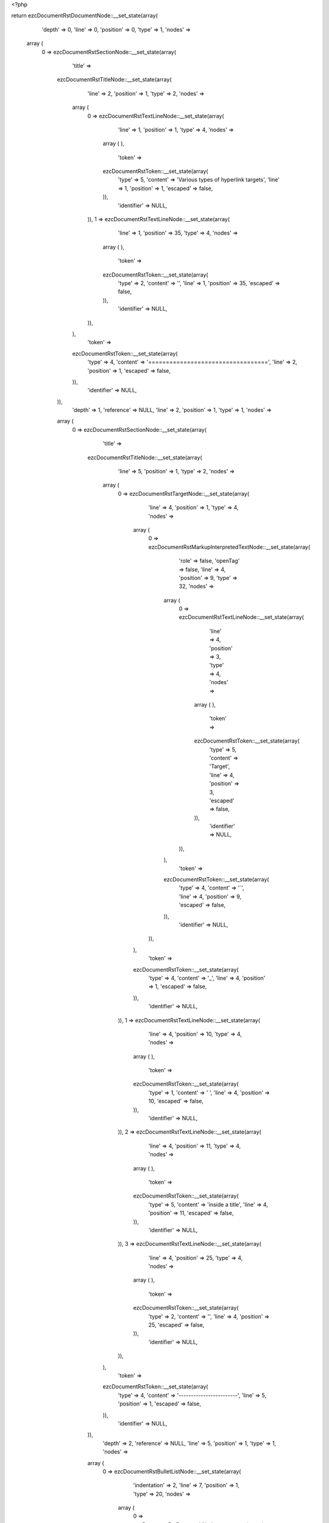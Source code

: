 <?php

return ezcDocumentRstDocumentNode::__set_state(array(
   'depth' => 0,
   'line' => 0,
   'position' => 0,
   'type' => 1,
   'nodes' => 
  array (
    0 => 
    ezcDocumentRstSectionNode::__set_state(array(
       'title' => 
      ezcDocumentRstTitleNode::__set_state(array(
         'line' => 2,
         'position' => 1,
         'type' => 2,
         'nodes' => 
        array (
          0 => 
          ezcDocumentRstTextLineNode::__set_state(array(
             'line' => 1,
             'position' => 1,
             'type' => 4,
             'nodes' => 
            array (
            ),
             'token' => 
            ezcDocumentRstToken::__set_state(array(
               'type' => 5,
               'content' => 'Various types of hyperlink targets',
               'line' => 1,
               'position' => 1,
               'escaped' => false,
            )),
             'identifier' => NULL,
          )),
          1 => 
          ezcDocumentRstTextLineNode::__set_state(array(
             'line' => 1,
             'position' => 35,
             'type' => 4,
             'nodes' => 
            array (
            ),
             'token' => 
            ezcDocumentRstToken::__set_state(array(
               'type' => 2,
               'content' => '',
               'line' => 1,
               'position' => 35,
               'escaped' => false,
            )),
             'identifier' => NULL,
          )),
        ),
         'token' => 
        ezcDocumentRstToken::__set_state(array(
           'type' => 4,
           'content' => '==================================',
           'line' => 2,
           'position' => 1,
           'escaped' => false,
        )),
         'identifier' => NULL,
      )),
       'depth' => 1,
       'reference' => NULL,
       'line' => 2,
       'position' => 1,
       'type' => 1,
       'nodes' => 
      array (
        0 => 
        ezcDocumentRstSectionNode::__set_state(array(
           'title' => 
          ezcDocumentRstTitleNode::__set_state(array(
             'line' => 5,
             'position' => 1,
             'type' => 2,
             'nodes' => 
            array (
              0 => 
              ezcDocumentRstTargetNode::__set_state(array(
                 'line' => 4,
                 'position' => 1,
                 'type' => 4,
                 'nodes' => 
                array (
                  0 => 
                  ezcDocumentRstMarkupInterpretedTextNode::__set_state(array(
                     'role' => false,
                     'openTag' => false,
                     'line' => 4,
                     'position' => 9,
                     'type' => 32,
                     'nodes' => 
                    array (
                      0 => 
                      ezcDocumentRstTextLineNode::__set_state(array(
                         'line' => 4,
                         'position' => 3,
                         'type' => 4,
                         'nodes' => 
                        array (
                        ),
                         'token' => 
                        ezcDocumentRstToken::__set_state(array(
                           'type' => 5,
                           'content' => 'Target',
                           'line' => 4,
                           'position' => 3,
                           'escaped' => false,
                        )),
                         'identifier' => NULL,
                      )),
                    ),
                     'token' => 
                    ezcDocumentRstToken::__set_state(array(
                       'type' => 4,
                       'content' => '`',
                       'line' => 4,
                       'position' => 9,
                       'escaped' => false,
                    )),
                     'identifier' => NULL,
                  )),
                ),
                 'token' => 
                ezcDocumentRstToken::__set_state(array(
                   'type' => 4,
                   'content' => '_',
                   'line' => 4,
                   'position' => 1,
                   'escaped' => false,
                )),
                 'identifier' => NULL,
              )),
              1 => 
              ezcDocumentRstTextLineNode::__set_state(array(
                 'line' => 4,
                 'position' => 10,
                 'type' => 4,
                 'nodes' => 
                array (
                ),
                 'token' => 
                ezcDocumentRstToken::__set_state(array(
                   'type' => 1,
                   'content' => ' ',
                   'line' => 4,
                   'position' => 10,
                   'escaped' => false,
                )),
                 'identifier' => NULL,
              )),
              2 => 
              ezcDocumentRstTextLineNode::__set_state(array(
                 'line' => 4,
                 'position' => 11,
                 'type' => 4,
                 'nodes' => 
                array (
                ),
                 'token' => 
                ezcDocumentRstToken::__set_state(array(
                   'type' => 5,
                   'content' => 'inside a title',
                   'line' => 4,
                   'position' => 11,
                   'escaped' => false,
                )),
                 'identifier' => NULL,
              )),
              3 => 
              ezcDocumentRstTextLineNode::__set_state(array(
                 'line' => 4,
                 'position' => 25,
                 'type' => 4,
                 'nodes' => 
                array (
                ),
                 'token' => 
                ezcDocumentRstToken::__set_state(array(
                   'type' => 2,
                   'content' => '',
                   'line' => 4,
                   'position' => 25,
                   'escaped' => false,
                )),
                 'identifier' => NULL,
              )),
            ),
             'token' => 
            ezcDocumentRstToken::__set_state(array(
               'type' => 4,
               'content' => '------------------------',
               'line' => 5,
               'position' => 1,
               'escaped' => false,
            )),
             'identifier' => NULL,
          )),
           'depth' => 2,
           'reference' => NULL,
           'line' => 5,
           'position' => 1,
           'type' => 1,
           'nodes' => 
          array (
            0 => 
            ezcDocumentRstBulletListNode::__set_state(array(
               'indentation' => 2,
               'line' => 7,
               'position' => 1,
               'type' => 20,
               'nodes' => 
              array (
                0 => 
                ezcDocumentRstParagraphNode::__set_state(array(
                   'indentation' => 2,
                   'line' => 7,
                   'position' => 10,
                   'type' => 3,
                   'nodes' => 
                  array (
                    0 => 
                    ezcDocumentRstExternalReferenceNode::__set_state(array(
                       'target' => false,
                       'line' => 7,
                       'position' => 9,
                       'type' => 41,
                       'nodes' => 
                      array (
                        0 => 
                        ezcDocumentRstTextLineNode::__set_state(array(
                           'line' => 7,
                           'position' => 3,
                           'type' => 4,
                           'nodes' => 
                          array (
                          ),
                           'token' => 
                          ezcDocumentRstToken::__set_state(array(
                             'type' => 5,
                             'content' => 'target',
                             'line' => 7,
                             'position' => 3,
                             'escaped' => false,
                          )),
                           'identifier' => NULL,
                        )),
                      ),
                       'token' => 
                      ezcDocumentRstToken::__set_state(array(
                         'type' => 4,
                         'content' => '_',
                         'line' => 7,
                         'position' => 9,
                         'escaped' => false,
                      )),
                       'identifier' => NULL,
                    )),
                  ),
                   'token' => 
                  ezcDocumentRstToken::__set_state(array(
                     'type' => 2,
                     'content' => '
',
                     'line' => 7,
                     'position' => 10,
                     'escaped' => false,
                  )),
                   'identifier' => NULL,
                )),
              ),
               'token' => 
              ezcDocumentRstToken::__set_state(array(
                 'type' => 4,
                 'content' => '-',
                 'line' => 7,
                 'position' => 1,
                 'escaped' => false,
              )),
               'identifier' => NULL,
            )),
            1 => 
            ezcDocumentRstBulletListNode::__set_state(array(
               'indentation' => 2,
               'line' => 8,
               'position' => 1,
               'type' => 20,
               'nodes' => 
              array (
                0 => 
                ezcDocumentRstParagraphNode::__set_state(array(
                   'indentation' => 2,
                   'line' => 8,
                   'position' => 26,
                   'type' => 3,
                   'nodes' => 
                  array (
                    0 => 
                    ezcDocumentRstExternalReferenceNode::__set_state(array(
                       'target' => false,
                       'line' => 8,
                       'position' => 25,
                       'type' => 41,
                       'nodes' => 
                      array (
                        0 => 
                        ezcDocumentRstMarkupInterpretedTextNode::__set_state(array(
                           'role' => false,
                           'openTag' => false,
                           'line' => 8,
                           'position' => 24,
                           'type' => 32,
                           'nodes' => 
                          array (
                            0 => 
                            ezcDocumentRstTextLineNode::__set_state(array(
                               'line' => 8,
                               'position' => 4,
                               'type' => 4,
                               'nodes' => 
                              array (
                              ),
                               'token' => 
                              ezcDocumentRstToken::__set_state(array(
                                 'type' => 5,
                                 'content' => 'Multi-element target',
                                 'line' => 8,
                                 'position' => 4,
                                 'escaped' => false,
                              )),
                               'identifier' => NULL,
                            )),
                          ),
                           'token' => 
                          ezcDocumentRstToken::__set_state(array(
                             'type' => 4,
                             'content' => '`',
                             'line' => 8,
                             'position' => 24,
                             'escaped' => false,
                          )),
                           'identifier' => NULL,
                        )),
                      ),
                       'token' => 
                      ezcDocumentRstToken::__set_state(array(
                         'type' => 4,
                         'content' => '_',
                         'line' => 8,
                         'position' => 25,
                         'escaped' => false,
                      )),
                       'identifier' => NULL,
                    )),
                  ),
                   'token' => 
                  ezcDocumentRstToken::__set_state(array(
                     'type' => 2,
                     'content' => '
',
                     'line' => 8,
                     'position' => 26,
                     'escaped' => false,
                  )),
                   'identifier' => NULL,
                )),
              ),
               'token' => 
              ezcDocumentRstToken::__set_state(array(
                 'type' => 4,
                 'content' => '-',
                 'line' => 8,
                 'position' => 1,
                 'escaped' => false,
              )),
               'identifier' => NULL,
            )),
          ),
           'token' => 
          ezcDocumentRstToken::__set_state(array(
             'type' => 4,
             'content' => '------------------------',
             'line' => 5,
             'position' => 1,
             'escaped' => false,
          )),
           'identifier' => NULL,
        )),
        1 => 
        ezcDocumentRstSectionNode::__set_state(array(
           'title' => 
          ezcDocumentRstTitleNode::__set_state(array(
             'line' => 11,
             'position' => 1,
             'type' => 2,
             'nodes' => 
            array (
              0 => 
              ezcDocumentRstTargetNode::__set_state(array(
                 'line' => 10,
                 'position' => 1,
                 'type' => 4,
                 'nodes' => 
                array (
                  0 => 
                  ezcDocumentRstMarkupInterpretedTextNode::__set_state(array(
                     'role' => false,
                     'openTag' => false,
                     'line' => 10,
                     'position' => 23,
                     'type' => 32,
                     'nodes' => 
                    array (
                      0 => 
                      ezcDocumentRstTextLineNode::__set_state(array(
                         'line' => 10,
                         'position' => 3,
                         'type' => 4,
                         'nodes' => 
                        array (
                        ),
                         'token' => 
                        ezcDocumentRstToken::__set_state(array(
                           'type' => 5,
                           'content' => 'Multi-element target',
                           'line' => 10,
                           'position' => 3,
                           'escaped' => false,
                        )),
                         'identifier' => NULL,
                      )),
                    ),
                     'token' => 
                    ezcDocumentRstToken::__set_state(array(
                       'type' => 4,
                       'content' => '`',
                       'line' => 10,
                       'position' => 23,
                       'escaped' => false,
                    )),
                     'identifier' => NULL,
                  )),
                ),
                 'token' => 
                ezcDocumentRstToken::__set_state(array(
                   'type' => 4,
                   'content' => '_',
                   'line' => 10,
                   'position' => 1,
                   'escaped' => false,
                )),
                 'identifier' => NULL,
              )),
              1 => 
              ezcDocumentRstTextLineNode::__set_state(array(
                 'line' => 10,
                 'position' => 24,
                 'type' => 4,
                 'nodes' => 
                array (
                ),
                 'token' => 
                ezcDocumentRstToken::__set_state(array(
                   'type' => 2,
                   'content' => '',
                   'line' => 10,
                   'position' => 24,
                   'escaped' => false,
                )),
                 'identifier' => NULL,
              )),
            ),
             'token' => 
            ezcDocumentRstToken::__set_state(array(
               'type' => 4,
               'content' => '-----------------------',
               'line' => 11,
               'position' => 1,
               'escaped' => false,
            )),
             'identifier' => NULL,
          )),
           'depth' => 2,
           'reference' => NULL,
           'line' => 11,
           'position' => 1,
           'type' => 1,
           'nodes' => 
          array (
          ),
           'token' => 
          ezcDocumentRstToken::__set_state(array(
             'type' => 4,
             'content' => '-----------------------',
             'line' => 11,
             'position' => 1,
             'escaped' => false,
          )),
           'identifier' => NULL,
        )),
      ),
       'token' => 
      ezcDocumentRstToken::__set_state(array(
         'type' => 4,
         'content' => '==================================',
         'line' => 2,
         'position' => 1,
         'escaped' => false,
      )),
       'identifier' => NULL,
    )),
  ),
   'token' => NULL,
   'identifier' => NULL,
));


